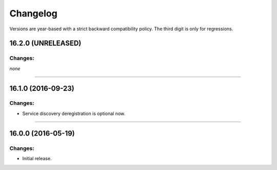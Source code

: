 .. :changelog:

Changelog
=========

Versions are year-based with a strict backward compatibility policy.
The third digit is only for regressions.


16.2.0 (UNRELEASED)
-------------------

Changes:
^^^^^^^^

*none*


----


16.1.0 (2016-09-23)
-------------------

Changes:
^^^^^^^^

- Service discovery deregistration is optional now.


----


16.0.0 (2016-05-19)
-------------------

Changes:
^^^^^^^^

- Initial release.
